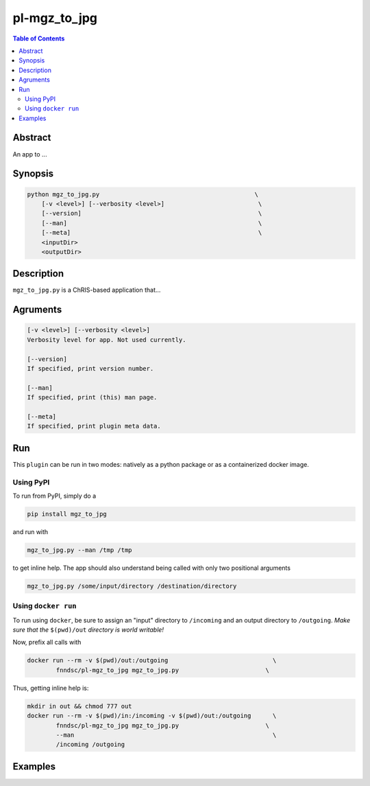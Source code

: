 pl-mgz_to_jpg
================================

.. image:: https://badge.fury.io/py/mgz_to_jpg.svg
    :target: https://badge.fury.io/py/mgz_to_jpg

.. image:: https://travis-ci.org/FNNDSC/mgz_to_jpg.svg?branch=master
    :target: https://travis-ci.org/FNNDSC/mgz_to_jpg

.. image:: https://img.shields.io/badge/python-3.5%2B-blue.svg
    :target: https://badge.fury.io/py/pl-mgz_to_jpg

.. contents:: Table of Contents


Abstract
--------

An app to ...


Synopsis
--------

.. code::

    python mgz_to_jpg.py                                           \
        [-v <level>] [--verbosity <level>]                          \
        [--version]                                                 \
        [--man]                                                     \
        [--meta]                                                    \
        <inputDir>
        <outputDir> 

Description
-----------

``mgz_to_jpg.py`` is a ChRIS-based application that...

Agruments
---------

.. code::

    [-v <level>] [--verbosity <level>]
    Verbosity level for app. Not used currently.

    [--version]
    If specified, print version number. 
    
    [--man]
    If specified, print (this) man page.

    [--meta]
    If specified, print plugin meta data.


Run
----

This ``plugin`` can be run in two modes: natively as a python package or as a containerized docker image.

Using PyPI
~~~~~~~~~~

To run from PyPI, simply do a 

.. code:: bash

    pip install mgz_to_jpg

and run with

.. code:: bash

    mgz_to_jpg.py --man /tmp /tmp

to get inline help. The app should also understand being called with only two positional arguments

.. code:: bash

    mgz_to_jpg.py /some/input/directory /destination/directory


Using ``docker run``
~~~~~~~~~~~~~~~~~~~~

To run using ``docker``, be sure to assign an "input" directory to ``/incoming`` and an output directory to ``/outgoing``. *Make sure that the* ``$(pwd)/out`` *directory is world writable!*

Now, prefix all calls with 

.. code:: bash

    docker run --rm -v $(pwd)/out:/outgoing                             \
            fnndsc/pl-mgz_to_jpg mgz_to_jpg.py                        \

Thus, getting inline help is:

.. code:: bash

    mkdir in out && chmod 777 out
    docker run --rm -v $(pwd)/in:/incoming -v $(pwd)/out:/outgoing      \
            fnndsc/pl-mgz_to_jpg mgz_to_jpg.py                        \
            --man                                                       \
            /incoming /outgoing

Examples
--------





